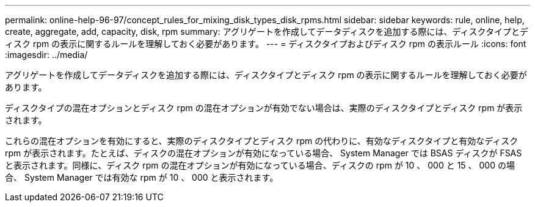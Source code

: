 ---
permalink: online-help-96-97/concept_rules_for_mixing_disk_types_disk_rpms.html 
sidebar: sidebar 
keywords: rule, online, help, create, aggregate, add, capacity, disk, rpm 
summary: アグリゲートを作成してデータディスクを追加する際には、ディスクタイプとディスク rpm の表示に関するルールを理解しておく必要があります。 
---
= ディスクタイプおよびディスク rpm の表示ルール
:icons: font
:imagesdir: ../media/


[role="lead"]
アグリゲートを作成してデータディスクを追加する際には、ディスクタイプとディスク rpm の表示に関するルールを理解しておく必要があります。

ディスクタイプの混在オプションとディスク rpm の混在オプションが有効でない場合は、実際のディスクタイプとディスク rpm が表示されます。

これらの混在オプションを有効にすると、実際のディスクタイプとディスク rpm の代わりに、有効なディスクタイプと有効なディスク rpm が表示されます。たとえば、ディスクの混在オプションが有効になっている場合、 System Manager では BSAS ディスクが FSAS と表示されます。同様に、ディスク rpm の混在オプションが有効になっている場合、ディスクの rpm が 10 、 000 と 15 、 000 の場合、 System Manager では有効な rpm が 10 、 000 と表示されます。
